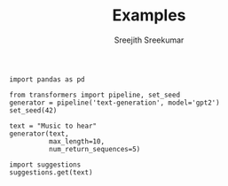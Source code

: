 
#+TITLE: Examples
#+AUTHOR: Sreejith Sreekumar

#+BEGIN_SRC ipython :session
  import pandas as pd
#+END_SRC

#+RESULTS:
: # Out[1]:

#+BEGIN_SRC ipython :session
from transformers import pipeline, set_seed
generator = pipeline('text-generation', model='gpt2')
set_seed(42)
#+END_SRC

#+RESULTS:
: # Out[2]:
: : Downloading:   0%|          | 0.00/548M [00:00<?, ?B/s]

#+BEGIN_SRC ipython :session
text = "Music to hear"
generator(text, 
          max_length=10, 
          num_return_sequences=5)  
#+END_SRC

#+RESULTS:
: # Out[6]:
: #+BEGIN_EXAMPLE
:   [{'generated_text': 'Music to hear more about our game. For everyone'},
:   {'generated_text': 'Music to hear and choose from and try out and'},
:   {'generated_text': 'Music to hear more about the new album from its'},
:   {'generated_text': 'Music to hear a song from the song.\n'},
:   {'generated_text': 'Music to hear the latest episode of "Muppet'}]
: #+END_EXAMPLE


#+BEGIN_SRC ipython :session
import suggestions
suggestions.get(text)
#+END_SRC

#+RESULTS:
: # Out[7]:
: #+BEGIN_EXAMPLE
:   [{'generated_text': 'Music to hear, yet he live not,\n'},
:   {'generated_text': 'Music to hear, a poet whose pen lives in'},
:   {'generated_text': 'Music to hear and\n\nI can hear thee'},
:   {'generated_text': 'Music to hear the voice of the sea,\n'},
:   {'generated_text': 'Music to hear,\nO where are ye?'}]
: #+END_EXAMPLE
